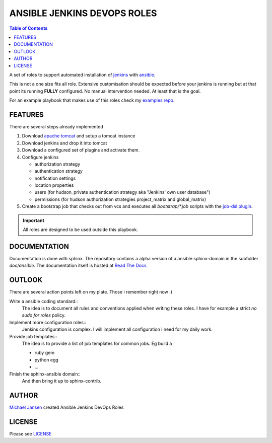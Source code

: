 ****************************
ANSIBLE JENKINS DEVOPS ROLES
****************************
.. contents:: Table of Contents

A set of roles to support automated installation of `jenkins`_ with `ansible`_.

This is not a one size fits all role. Extensive customisation should be expected before your jenkins is running but
at that point its running **FULLY** configured. No manual intervention needed. At least that is the goal.

For an example playbook that makes use of this roles check my `examples repo`_.

FEATURES
--------
There are several steps already implemented

#. Download `apache tomcat`_ and setup a tomcat instance
#. Download jenkins and drop it into tomcat
#. Download a configured set of plugins and activate them.
#. Configure jenkins

   * authorization strategy
   * authentication strategy
   * notification settings
   * location properties
   * users (for hudson_private authentication strategy aka "Jenkins' own user database")
   * permissions (for hudson authorization strategies project_matrix and global_matrix)

#. Create a bootstrap job that checks out from vcs and executes all `bootstrap/*.job` scripts with the `job-dsl plugin`_.

.. IMPORTANT::
   All roles are designed to be used outside this playbook.

DOCUMENTATION
-------------
Documentation is done with sphinx. The repository contains a alpha version of a ansible sphinx-domain in the
subfolder `doc/ansible`. The documentation itself is hosted at `Read The Docs`_

OUTLOOK
-------
There are several action points left on my plate. Those i remember right now :)

Write a ansible coding standard::
  The idea is to document all rules and conventions applied when writing these roles. I have for example a strict *no
  sudo for roles* policy.
Implement more configuration roles::
  Jenkins configuration is complex. I will implement all configuration i need for my daily work.
Provide job templates::
  The idea is to provide a list of job templates for common jobs. Eg build a

  - ruby gem
  - python egg
  - ...

Finish the sphinx-ansible domain::
  And then bring it up to sphinx-contrib.

AUTHOR
------
`Michael Jansen`_ created Ansible Jenkins DevOps Roles

LICENSE
-------
Please see `LICENSE <https://github.com/jansenm/ansible-jenkins-roles/blob/master/LICENSE>`_

.. Github does not support includes in README files!!!!!!
.. _Michael Jansen: http://michael-jansen.biz
.. _Read The Docs: http://ansible-jenkins-roles.readthedocs.org/en/latest/
.. _ansible: http://ansible.com
.. _apache tomcat: https://tomcat.apache.org/
.. _examples repo: https://github.com/jansenm/ansible-jenkins-roles-example
.. _jenkins: http://jenkins-ci.org
.. _job-dsl plugin: https://github.com/jenkinsci/job-dsl-plugin
